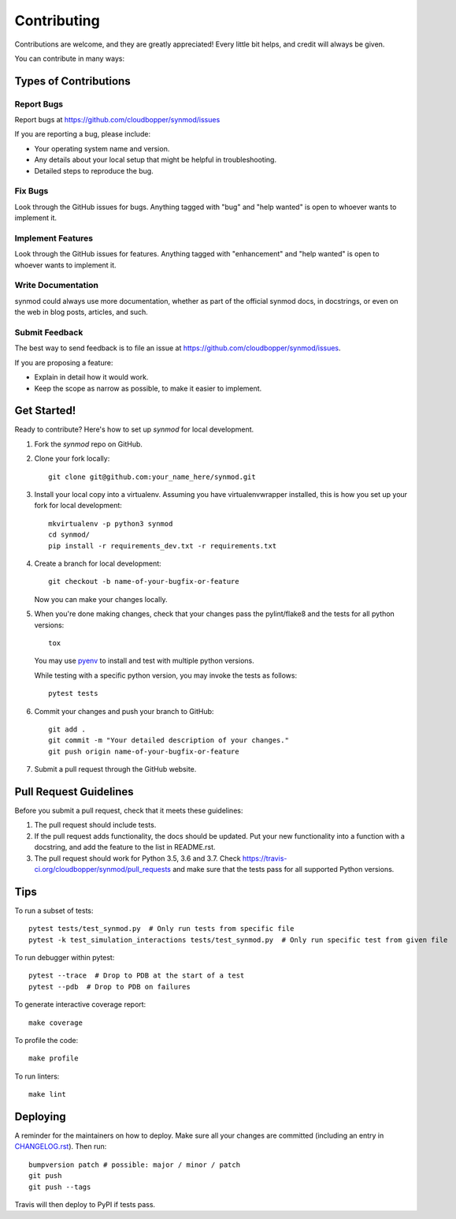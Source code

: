 .. highlight:: shell

============
Contributing
============

Contributions are welcome, and they are greatly appreciated! Every little bit
helps, and credit will always be given.

You can contribute in many ways:

----------------------
Types of Contributions
----------------------

Report Bugs
~~~~~~~~~~~

Report bugs at https://github.com/cloudbopper/synmod/issues

If you are reporting a bug, please include:

* Your operating system name and version.
* Any details about your local setup that might be helpful in troubleshooting.
* Detailed steps to reproduce the bug.

Fix Bugs
~~~~~~~~

Look through the GitHub issues for bugs. Anything tagged with "bug" and "help
wanted" is open to whoever wants to implement it.

Implement Features
~~~~~~~~~~~~~~~~~~

Look through the GitHub issues for features. Anything tagged with "enhancement"
and "help wanted" is open to whoever wants to implement it.

Write Documentation
~~~~~~~~~~~~~~~~~~~

synmod could always use more documentation, whether as part of the
official synmod docs, in docstrings, or even on the web in blog posts,
articles, and such.

Submit Feedback
~~~~~~~~~~~~~~~

The best way to send feedback is to file an issue at https://github.com/cloudbopper/synmod/issues.

If you are proposing a feature:

* Explain in detail how it would work.
* Keep the scope as narrow as possible, to make it easier to implement.

------------
Get Started!
------------

Ready to contribute? Here's how to set up `synmod` for local development.

1. Fork the `synmod` repo on GitHub.
2. Clone your fork locally::

        git clone git@github.com:your_name_here/synmod.git

3. Install your local copy into a virtualenv. Assuming you have virtualenvwrapper installed, this is how you set up your fork for local development::

        mkvirtualenv -p python3 synmod
        cd synmod/
        pip install -r requirements_dev.txt -r requirements.txt

4. Create a branch for local development::

        git checkout -b name-of-your-bugfix-or-feature

   Now you can make your changes locally.

5. When you're done making changes, check that your changes pass the pylint/flake8 and the tests
   for all python versions::

        tox

   You may use pyenv_ to install and test with multiple python versions.

   While testing with a specific python version, you may invoke the tests as follows::

        pytest tests

.. _pyenv: https://github.com/pyenv/pyenv

6. Commit your changes and push your branch to GitHub::

        git add .
        git commit -m "Your detailed description of your changes."
        git push origin name-of-your-bugfix-or-feature

7. Submit a pull request through the GitHub website.

-----------------------
Pull Request Guidelines
-----------------------

Before you submit a pull request, check that it meets these guidelines:

1. The pull request should include tests.
2. If the pull request adds functionality, the docs should be updated. Put
   your new functionality into a function with a docstring, and add the
   feature to the list in README.rst.
3. The pull request should work for Python 3.5, 3.6 and 3.7. Check
   https://travis-ci.org/cloudbopper/synmod/pull_requests
   and make sure that the tests pass for all supported Python versions.

----
Tips
----

To run a subset of tests::

    pytest tests/test_synmod.py  # Only run tests from specific file
    pytest -k test_simulation_interactions tests/test_synmod.py  # Only run specific test from given file

To run debugger within pytest::

    pytest --trace  # Drop to PDB at the start of a test
    pytest --pdb  # Drop to PDB on failures

To generate interactive coverage report::

    make coverage

To profile the code::

    make profile

To run linters::

    make lint

---------
Deploying
---------

A reminder for the maintainers on how to deploy.
Make sure all your changes are committed (including an entry in `CHANGELOG.rst`_).
Then run::

    bumpversion patch # possible: major / minor / patch
    git push
    git push --tags

.. _`CHANGELOG.rst`: https://github.com/cloudbopper/synmod/blob/master/CHANGELOG.rst

Travis will then deploy to PyPI if tests pass.
